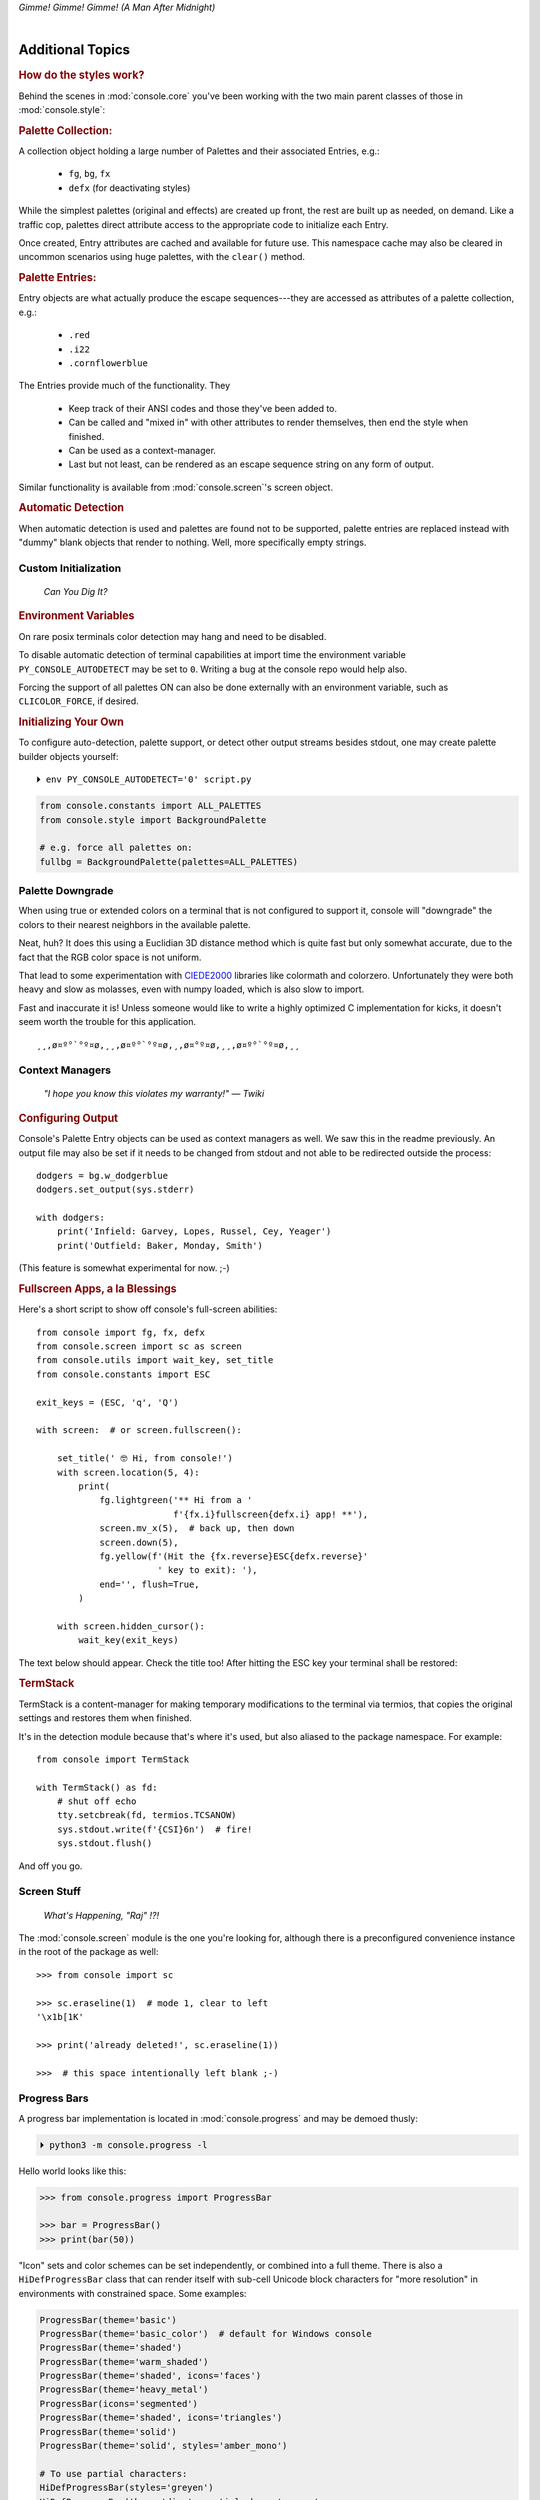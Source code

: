 
.. role:: reverse
   :class: reverse

.. raw:: html

    <pre id='logo' class='center'>
    <span style="color:#729fcf">&#9484;&#9472;&#9472;&#9472;&#9472;&#9472;&#9472;&#9472;&#9472;&#9472;&#9472;&#9472;&#9472;&#9472;&#9472;&#9472;</span><span style="color:#3465a4">&#9472;&#9472;&#9472;&#9472;&#9472;&#9472;&#9472;&#9472;&#9472;&#9472;&#9472;&#9472;&#9488;</span>
    <span style="color:#729fcf">&#9474;</span>&#160;&#160;&#160;<span style="color:#729fcf">&#9487;&#9473;&#9592;&#9487;</span><span style="color:#3465a4">&#9473;&#9491;&#9487;&#9491;&#9595;&#9487;&#9473;&#9491;&#9487;&#9473;&#9491;&#9595;</span>&#160;&#160;</span><span style="color:#3465a4">&#9487;&#9473;</span><span style="color:#b4b8b0">&#9592;</span>&#160;&#160;&#160;<span style="color:#b4b8b0">&#9474;</span>
    <span style="color:#3465a4">&#9474;</span>&#160;&#160;&#160;<span style="color:#3465a4">&#9475;</span>&#160;&#160;</span><span style="color:#3465a4">&#9475;</span>&#160;</span><span style="color:#3465a4">&#9475;&#9475;&#9495;&#9515;&#9495;&#9473;&#9491;</span><span style="color:#b4b8b0">&#9475;</span>&#160;</span><span style="color:#b4b8b0">&#9475;&#9475;</span>&#160;&#160;<span style="color:#b4b8b0">&#9507;&#9592;</span>&#160;&#160;&#160;&#160;</span><span style="color:#b4b8b0">&#9474;</span>
    <span style="color:#3465a4">&#9474;</span>&#160;&#160;&#160;<span style="color:#3465a4">&#9495;&#9473;&#9592;&#9495;</span><span style="color:#b4b8b0">&#9473;&#9499;&#9593;</span>&#160;</span><span style="color:#b4b8b0">&#9593;&#9495;&#9473;&#9499;&#9495;&#9473;&#9499;&#9495;&#9473;&#9592;&#9495;&#9473;</span><span style="color:#555">&#9592;</span>&#160;&#160;&#160;<span style="color:#555">&#9474;</span>
    <span style="color:#b4b8b0">&#9492;&#9472;&#9472;&#9472;&#9472;&#9472;&#9472;&#9472;&#9472;&#9472;&#9472;&#9472;&#9472;&#9472;&#9472;&#9472;</span><span style="color:#555">&#9472;&#9472;&#9472;&#9472;&#9472;&#9472;&#9472;&#9472;&#9472;&#9472;&#9472;&#9472;&#9496;</span>
    </pre>

.. container:: center

    *Gimme! Gimme! Gimme! (A Man After Midnight)*

.. raw:: html

    <style>
        .backb { display: inline-block; transform: rotateY(180deg) }
        #wrapper {
            text-align: center;
            margin-top: -13px;
        }
        #cen {
            display: inline-block;
        }
    </style>

    <div id="wrapper">
        <div id="cen">
            —A<div class="backb">B</div>BA &nbsp; &nbsp;
        </div>
    </div>

|

Additional Topics
=======================

.. rubric:: How do the styles work?

Behind the scenes in
:mod:`console.core`
you've been working with the two main parent classes of those in
:mod:`console.style`:

.. rubric:: Palette Collection:

A collection object holding a large number of Palettes and their associated
Entries, e.g.:

    - ``fg``, ``bg``, ``fx``
    - ``defx`` (for deactivating styles)

While the simplest palettes
(original and effects)
are created up front,
the rest are built up as needed,
on demand.
Like a traffic cop,
palettes direct attribute access to the appropriate code to initialize each
Entry.

Once created,
Entry attributes are cached and available for future use.
This namespace cache may also be cleared in uncommon scenarios using huge
palettes,
with the ``clear()`` method.

.. rubric:: Palette Entries:

Entry objects are what actually produce the escape sequences---\
they are accessed as attributes of a palette collection, e.g.:

    - ``.red``
    - ``.i22``
    - ``.cornflowerblue``

The Entries provide much of the functionality.  They

    - Keep track of their ANSI codes and those they've been added to.
    - Can be called and "mixed in" with other attributes to render
      themselves, then end the style when finished.
    - Can be used as a context-manager.
    - Last but not least,
      can be rendered as an escape sequence string on any form of output.

Similar functionality is available from
:mod:`console.screen`'s screen object.


.. rubric:: Automatic Detection

When automatic detection is used and palettes are found not to be supported,
palette entries are replaced instead with "dummy" blank objects that render to
nothing.
Well, more specifically empty strings.


.. raw:: html

    <div class="center rounded dark p1">
        <div class=pacman>
            <span class=pline>╭───────────────────────────╮&nbsp;&nbsp;<br>
            │
            </span>
            <span class=dots>·····•·····</span>
            <span id=pac>ᗤ</span>&nbsp;
            <span id=sha>ᗣ</span><span id=spe>ᗣ</span>
            <span id=bas>ᗣ</span><span id=pok>ᗣ</span>
            <span class=pline>│&nbsp;&nbsp;<br>
            </span>
            <i style="opacity: .7">…waka waka waka…</i>&nbsp;&nbsp;
        </div>
    </div>


Custom Initialization
------------------------

    *Can You Dig It?*

.. rubric:: Environment Variables

On rare posix terminals color detection may hang and need to be disabled.

To disable automatic detection of terminal capabilities at import time the
environment variable
``PY_CONSOLE_AUTODETECT`` may be set to ``0``.
Writing a bug at the console repo would help also.

Forcing the support of all palettes ON can also be done externally with an
environment variable,
such as ``CLICOLOR_FORCE``,
if desired.


.. rubric:: Initializing Your Own

To configure auto-detection, palette support,
or detect other output streams besides stdout,
one may create palette builder objects yourself:

::

    ⏵ env PY_CONSOLE_AUTODETECT='0' script.py

.. code-block:: python

    from console.constants import ALL_PALETTES
    from console.style import BackgroundPalette

    # e.g. force all palettes on:
    fullbg = BackgroundPalette(palettes=ALL_PALETTES)



Palette Downgrade
----------------------

When using true or extended colors on a terminal that is not configured to
support it,
console will "downgrade" the colors to their nearest neighbors in the available
palette.

Neat, huh?
It does this using a Euclidian 3D distance method which is quite fast but only
somewhat accurate,
due to the fact that the RGB color space is not uniform.

That lead to some experimentation with
`CIEDE2000 <https://en.wikipedia.org/wiki/Color_difference#CIEDE2000>`_
libraries like colormath and colorzero.
Unfortunately they were both heavy and slow as molasses,
even with numpy loaded,
which is also slow to import.

Fast and inaccurate it is!
Unless someone would like to write a highly optimized C implementation for kicks,
it doesn't seem worth the trouble for this application.

::

    ¸¸,ø¤º°`°º¤ø,¸¸,ø¤º°`°º¤ø,¸,ø¤°º¤ø,¸¸,ø¤º°`°º¤ø,¸¸



Context Managers
-------------------

    *"I hope you know this violates my warranty!" — Twiki*

.. rubric:: Configuring Output

Console's Palette Entry objects can be used as context managers as well.
We saw this in the readme previously.
An output file may also be set if it needs to be changed from stdout and not
able to be redirected outside the process::

    dodgers = bg.w_dodgerblue
    dodgers.set_output(sys.stderr)

    with dodgers:
        print('Infield: Garvey, Lopes, Russel, Cey, Yeager')
        print('Outfield: Baker, Monday, Smith')

(This feature is somewhat experimental for now. ;-)


.. rubric:: Fullscreen Apps, a la Blessings

Here's a short script to show off console's full-screen abilities::

    from console import fg, fx, defx
    from console.screen import sc as screen
    from console.utils import wait_key, set_title
    from console.constants import ESC

    exit_keys = (ESC, 'q', 'Q')

    with screen:  # or screen.fullscreen():

        set_title(' 🤓 Hi, from console!')
        with screen.location(5, 4):
            print(
                fg.lightgreen('** Hi from a '
                              f'{fx.i}fullscreen{defx.i} app! **'),
                screen.mv_x(5),  # back up, then down
                screen.down(5),
                fg.yellow(f'(Hit the {fx.reverse}ESC{defx.reverse}'
                           ' key to exit): '),
                end='', flush=True,
            )

        with screen.hidden_cursor():
            wait_key(exit_keys)

The text below should appear.
Check the title too!
After hitting the ESC key your terminal shall be restored:

.. raw:: html

    <pre>

    <div style="color: green; ">
     * Hi, from a <i>fullscreen</i> app! **
    </div>



    <div style="color: #ba0; ">
      (Hit the <span style="background: #ba0; color: black">ESC</span> key to exit):
    </div>
    </pre>


.. rubric:: TermStack

TermStack is a content-manager for making temporary modifications to the
terminal via termios,
that copies the original settings and restores them when finished.

It's in the detection module because that's where it's used,
but also aliased to the package namespace.
For example::

    from console import TermStack

    with TermStack() as fd:
        # shut off echo
        tty.setcbreak(fd, termios.TCSANOW)
        sys.stdout.write(f'{CSI}6n')  # fire!
        sys.stdout.flush()

And off you go.


Screen Stuff
-------------------

    *What's Happening, "Raj" !?!*

The :mod:`console.screen` module is the one you're looking for,
although there is a preconfigured convenience instance in the root of the
package as well::

    >>> from console import sc

    >>> sc.eraseline(1)  # mode 1, clear to left
    '\x1b[1K'

    >>> print('already deleted!', sc.eraseline(1))

    >>>  # this space intentionally left blank ;-)


Progress Bars
-------------------

A progress bar implementation is located in :mod:`console.progress` and may be
demoed thusly:

.. code-block:: shell

    ⏵ python3 -m console.progress -l


Hello world looks like this:

.. code-block:: python

    >>> from console.progress import ProgressBar

    >>> bar = ProgressBar()
    >>> print(bar(50))

.. raw:: html

    <style>
        .b { color: #005f87 }
        .g { color: #5faf00 }
        .o { opacity: .8 }
    </style>
    <pre style="margin-top: -13px; padding-top: .1em">
    <span class=g>
    ▮▮▮▮▮▮▮▮▮▮▮▮▮▮▮</span><span class=b>▯▯▯▯▯▯▯▯▯▯▯▯▯▯▯</span>  <span class=o>50%</span>

    </pre>


"Icon" sets and color schemes can be set independently,
or combined into a full theme.
There is also a ``HiDefProgressBar`` class that can render itself with sub-cell
Unicode block characters for "more resolution" in environments with constrained
space.
Some examples:

.. code-block:: python

    ProgressBar(theme='basic')
    ProgressBar(theme='basic_color')  # default for Windows console
    ProgressBar(theme='shaded')
    ProgressBar(theme='warm_shaded')
    ProgressBar(theme='shaded', icons='faces')
    ProgressBar(theme='heavy_metal')
    ProgressBar(icons='segmented')
    ProgressBar(theme='shaded', icons='triangles')
    ProgressBar(theme='solid')
    ProgressBar(theme='solid', styles='amber_mono')

    # To use partial characters:
    HiDefProgressBar(styles='greyen')
    HiDefProgressBar(theme='dies', partial_chars='⚀⚁⚂⚃⚄⚅',
                                   partial_char_extra_style=None)

(Windows console has very limited Unicode font support unfortunately,
though Lucida Console seems a bit more comprehensive than Consolas.
So it defaults to an ASCII representation.)

A more robust use of the module is detailed below::

    import time  # demo purposes only

    from console.screen import sc
    from console.utils import clear_line
    from console.progress import ProgressBar

    with sc.hidden_cursor():
        bar = ProgressBar(clear_left=True)

        for i in range(0, 101):
            print(bar(i), flush=True, end='')
            time.sleep(.2)
        print()

Not all of this code is required, of course.
For example, you may not want to hide the cursor or clear the line each time,
but often will.
To expand to the full line,
``expand=True`` is available as well.
See the source for more details.


Tips
------------

- The styles bold, italic, underline, and strike have one-letter shortcuts as
  they do in HTML,
  if you're into that sort of thing::

    # COWABUNGA, DUDE !
    XTREME_STYLING = fx.b + fx.i + fx.u + fx.s

- When using the extended or truecolor palettes,
  keep in mind that some folks will have dark backgrounds and some light---\
  which could make your fancy colors unreadable.

  Checking the background with the detection module is one strategy,
  though not available on every terminal.
  An argument to change the theme may also be in order.
  (Console does acknowledge several environment variables like ``COLORFGBG``
  as well.)

- ANSI support can be enabled on Windows 10 with the following incantation::

    >>> import console.windows as cw

    >>> cw.enable_vt_processing()
    (0, 0)  # status for (stdout, stderr)


Troubleshooting
------------------

- Console performs auto-detection of the environment at startup to determine
  terminal capabilities.
  This could hang obscure terminals that advertise xterm on posix compatibility
  without a full implementation.
  To disable this,
  set the environment variable:
  ``PY_CONSOLE_AUTODETECT='0'``
  to disable it.
  You'll now have to create the palette and screen objects
  (and possibly configure them)
  yourself.

- Try to avoid this type of ambiguous addition operation:

  .. code-block:: python

    fg.white + bg.red('Hello\nWorld')

  Why is it ambiguous?
  Well, the left operand is a palette entry object,
  while the second reduces to an ANSI escaped string.
  Did you mean to add a sequence just to the beginning of the string,
  or every line?  Remember paging?
  Also, what about the ending sequence?
  Should it reset the foreground, background, styles, or everything?
  Hard to know because there's not enough information to decide.

  Console warns you about this.
  It also does its best to divvy up the string,
  add the first operand to every line,
  and fix the reset-to-default sequence at the end.
  So it *might* work as expected,
  maybe not.
  It's not very efficient either.
  Best to use one of these explicit forms instead:

  .. code-block:: python

    # create a new anonymous style, apply it:
    (pal.style1 + pal.style2)(msg)

    # or add it in via "mixins"
    pal.style2(msg, pal.style1)



Deeper Dive
------------

    *Get down, boogie oogie oogie…---A Taste of Honey*

Still interested?
More than you wanted to know on the subject of terminals and escape codes can
be found below:

    - `Terminal Emulator <https://en.wikipedia.org/wiki/Terminal_emulator>`_
    - `ANSI Escape Codes <http://en.wikipedia.org/wiki/ANSI_escape_code>`_
    - `XTerm Control Sequences
      <http://invisible-island.net/xterm/ctlseqs/ctlseqs.html>`_
      (`PDF <https://www.x.org/docs/xterm/ctlseqs.pdf>`_)
    - `ANSI Terminal Animations
      <http://artscene.textfiles.com/vt100/>`_ - Get busy!
    - :mod:`console` source code

.. rubric:: Aside - Warm Colors

Did you know that thirty years before
`f.lux <https://en.wikipedia.org/wiki/F.lux>`_
and
`redshift <https://en.wikipedia.org/wiki/Redshift_(software)>`_
debuted that Amber Monochrome monitors on a dark background were known as the
"ergonomic" choice?

Easier on the eyes for extended periods (i.e. late nights) they said.
Interesting knowledge rediscovered perhaps.

.. container:: center mfull italic flright

    "Believe it…

    or not!"

    ---Jack Palance, on `Ripley's <https://youtu.be/o4ELw6kCEDs>`_

.. raw:: html

    <iframe width="45%" height="auto" frameborder="0" class="mt mb"
        src="https://www.youtube.com/embed/o4ELw6kCEDs"
        allow="accelerometer; autoplay; encrypted-media; gyroscope; picture-in-picture"
        allowfullscreen>
    </iframe>

|

10-7, Signing Off…
--------------------

.. raw:: html

    <pre class=center>
       ♫♪ .ılılıll|̲̅̅●̲̅̅|̲̅̅=̲̅̅|̲̅̅●̲̅̅|llılılı. ♫♪&nbsp;&nbsp;&nbsp;&nbsp;&nbsp;
    </pre>


.. figure:: _static/bjandbear.jpg
    :align: right
    :figwidth: 33%

    *"I'm B. J. McKay and this is my best friend Bear."*\
    `🖺 <https://www.memorabletv.com/tv/b-j-bear-nbc-1979-1981-greg-evigan-claude-akins/>`_\
    `🖹 <http://www.lyricsondemand.com/tvthemes/bjandthebearlyrics.html>`_

|

Signing off from the '79,
a new futuristic decade awaits!

    - *Keep On Truckin'*
    - *Catch you on the flip-side*
    - *Good night, John-boy*
    - and… *Goodbye Seventies*


.. raw:: html

    <br clear=all>
